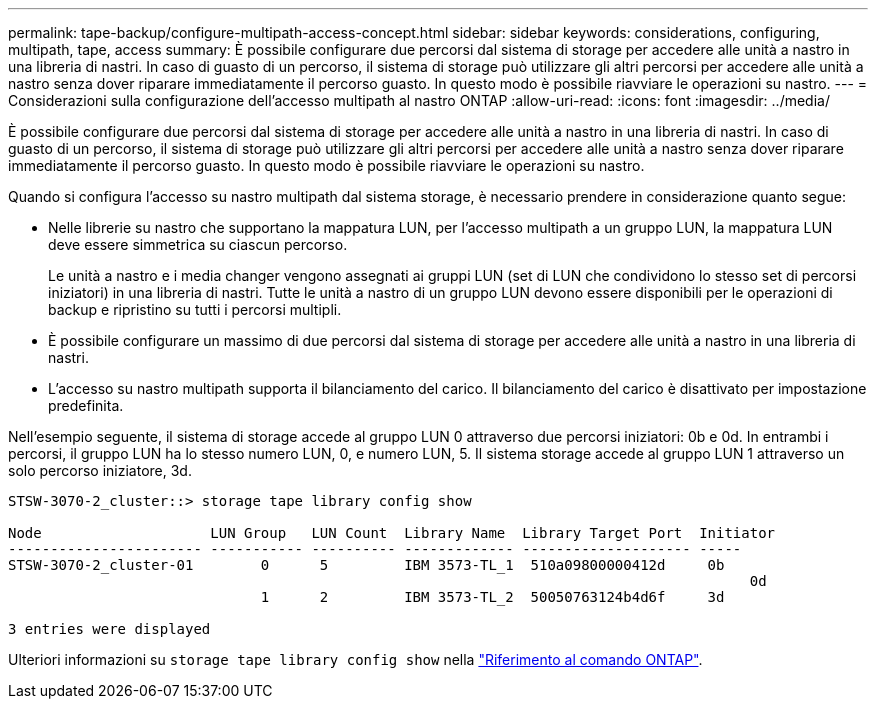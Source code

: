 ---
permalink: tape-backup/configure-multipath-access-concept.html 
sidebar: sidebar 
keywords: considerations, configuring, multipath, tape, access 
summary: È possibile configurare due percorsi dal sistema di storage per accedere alle unità a nastro in una libreria di nastri. In caso di guasto di un percorso, il sistema di storage può utilizzare gli altri percorsi per accedere alle unità a nastro senza dover riparare immediatamente il percorso guasto. In questo modo è possibile riavviare le operazioni su nastro. 
---
= Considerazioni sulla configurazione dell'accesso multipath al nastro ONTAP
:allow-uri-read: 
:icons: font
:imagesdir: ../media/


[role="lead"]
È possibile configurare due percorsi dal sistema di storage per accedere alle unità a nastro in una libreria di nastri. In caso di guasto di un percorso, il sistema di storage può utilizzare gli altri percorsi per accedere alle unità a nastro senza dover riparare immediatamente il percorso guasto. In questo modo è possibile riavviare le operazioni su nastro.

Quando si configura l'accesso su nastro multipath dal sistema storage, è necessario prendere in considerazione quanto segue:

* Nelle librerie su nastro che supportano la mappatura LUN, per l'accesso multipath a un gruppo LUN, la mappatura LUN deve essere simmetrica su ciascun percorso.
+
Le unità a nastro e i media changer vengono assegnati ai gruppi LUN (set di LUN che condividono lo stesso set di percorsi iniziatori) in una libreria di nastri. Tutte le unità a nastro di un gruppo LUN devono essere disponibili per le operazioni di backup e ripristino su tutti i percorsi multipli.

* È possibile configurare un massimo di due percorsi dal sistema di storage per accedere alle unità a nastro in una libreria di nastri.
* L'accesso su nastro multipath supporta il bilanciamento del carico. Il bilanciamento del carico è disattivato per impostazione predefinita.


Nell'esempio seguente, il sistema di storage accede al gruppo LUN 0 attraverso due percorsi iniziatori: 0b e 0d. In entrambi i percorsi, il gruppo LUN ha lo stesso numero LUN, 0, e numero LUN, 5. Il sistema storage accede al gruppo LUN 1 attraverso un solo percorso iniziatore, 3d.

[listing]
----

STSW-3070-2_cluster::> storage tape library config show

Node                    LUN Group   LUN Count  Library Name  Library Target Port  Initiator
----------------------- ----------- ---------- ------------- -------------------- -----
STSW-3070-2_cluster-01        0      5         IBM 3573-TL_1  510a09800000412d     0b
                                                                                  	0d
                              1      2         IBM 3573-TL_2  50050763124b4d6f     3d

3 entries were displayed
----
Ulteriori informazioni su `storage tape library config show` nella link:https://docs.netapp.com/us-en/ontap-cli/storage-tape-library-config-show.html["Riferimento al comando ONTAP"^].
